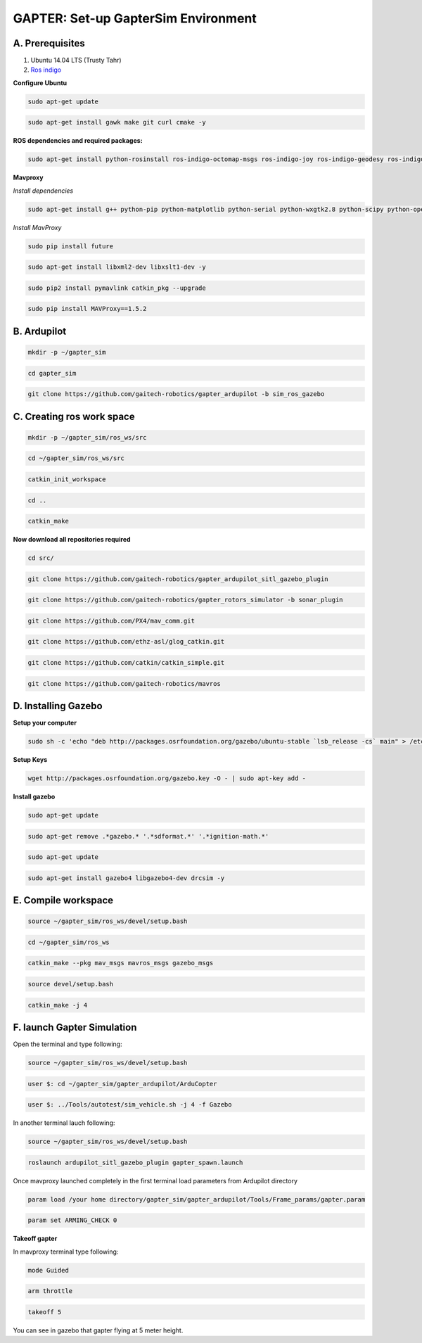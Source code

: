 
.. _gapter-setup-simulation:

====================================
GAPTER: Set-up GapterSim Environment
====================================



A. Prerequisites 
----------------

1. Ubuntu 14.04 LTS (Trusty Tahr)  
2. `Ros indigo`_ 

.. _Ros indigo: http://wiki.ros.org/indigo/Installation/

**Configure Ubuntu**

.. code-block:: bash

	sudo apt-get update 

.. code-block:: bash

	sudo apt-get install gawk make git curl cmake -y

**ROS dependencies and required packages:**

.. code-block:: bash

	sudo apt-get install python-rosinstall ros-indigo-octomap-msgs ros-indigo-joy ros-indigo-geodesy ros-indigo-octomap-ros ros-indigo-mavlink  ros-indigo-control-toolbox  ros-indigo-transmission-interface ros-indigo-joint-limits-interface unzip ros-indigo-mavros-msgs ros-indigo-mavros-extras ros-indigo-mavros -y

**Mavproxy**

*Install dependencies*

.. code-block:: bash

	sudo apt-get install g++ python-pip python-matplotlib python-serial python-wxgtk2.8 python-scipy python-opencv python-numpy python-pyparsing ccache realpath libopencv-dev -y

*Install MavProxy*

.. code-block:: bash

	sudo pip install future 


.. code-block:: bash

	sudo apt-get install libxml2-dev libxslt1-dev -y

.. code-block:: bash

	sudo pip2 install pymavlink catkin_pkg --upgrade

.. code-block:: bash
	
	sudo pip install MAVProxy==1.5.2

B. Ardupilot
------------

.. code-block:: bash

	mkdir -p ~/gapter_sim


.. code-block:: bash

	cd gapter_sim


.. code-block:: bash

	git clone https://github.com/gaitech-robotics/gapter_ardupilot -b sim_ros_gazebo


C. Creating ros work space
--------------------------

.. code-block:: bash

	mkdir -p ~/gapter_sim/ros_ws/src

.. code-block:: bash

	cd ~/gapter_sim/ros_ws/src

.. code-block:: bash

	catkin_init_workspace

.. code-block:: bash

	cd ..


.. code-block:: bash

	catkin_make

**Now download all repositories required**

.. code-block:: bash

	cd src/

.. code-block:: bash

	git clone https://github.com/gaitech-robotics/gapter_ardupilot_sitl_gazebo_plugin

.. code-block:: bash
		
	git clone https://github.com/gaitech-robotics/gapter_rotors_simulator -b sonar_plugin

.. code-block:: bash

	git clone https://github.com/PX4/mav_comm.git

.. code-block:: bash

	git clone https://github.com/ethz-asl/glog_catkin.git

.. code-block:: bash

	git clone https://github.com/catkin/catkin_simple.git

.. code-block:: bash

	git clone https://github.com/gaitech-robotics/mavros


D. Installing Gazebo
--------------------

**Setup your computer**


.. code-block:: bash

	sudo sh -c 'echo "deb http://packages.osrfoundation.org/gazebo/ubuntu-stable `lsb_release -cs` main" > /etc/apt/sources.list.d/gazebo-stable.list'

**Setup Keys**

.. code-block:: bash


	wget http://packages.osrfoundation.org/gazebo.key -O - | sudo apt-key add -


**Install gazebo**

.. code-block:: bash

	sudo apt-get update

.. code-block:: bash

	sudo apt-get remove .*gazebo.* '.*sdformat.*' '.*ignition-math.*' 

.. code-block:: bash

	sudo apt-get update 

.. code-block:: bash

	sudo apt-get install gazebo4 libgazebo4-dev drcsim -y

E. Compile workspace
--------------------

.. code-block:: bash

	source ~/gapter_sim/ros_ws/devel/setup.bash

.. code-block:: bash

	cd ~/gapter_sim/ros_ws

.. code-block:: bash

	catkin_make --pkg mav_msgs mavros_msgs gazebo_msgs

.. code-block:: bash

	source devel/setup.bash

.. code-block:: bash

	catkin_make -j 4

F. launch Gapter Simulation
---------------------------

Open the terminal and type following:

.. code-block:: bash

	source ~/gapter_sim/ros_ws/devel/setup.bash

.. code-block:: bash

	user $: cd ~/gapter_sim/gapter_ardupilot/ArduCopter

.. code-block:: bash

	user $: ../Tools/autotest/sim_vehicle.sh -j 4 -f Gazebo


In another terminal lauch following:

.. code-block:: bash

	source ~/gapter_sim/ros_ws/devel/setup.bash

.. code-block:: bash

	roslaunch ardupilot_sitl_gazebo_plugin gapter_spawn.launch

Once mavproxy launched completely in the first terminal load parameters from Ardupilot directory

.. code-block:: bash

	param load /your home directory/gapter_sim/gapter_ardupilot/Tools/Frame_params/gapter.param

.. code-block:: bash
	
	param set ARMING_CHECK 0

**Takeoff gapter**

In mavproxy terminal type following:

.. code-block:: bash

	mode Guided

.. code-block:: bash

	arm throttle

.. code-block:: bash

	takeoff 5

You can see in gazebo that gapter flying at 5 meter height.






